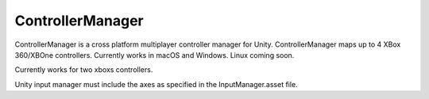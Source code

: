 ControllerManager
=================

ControllerManager is a cross platform multiplayer controller manager for Unity. ControllerManager maps up to 4 XBox 360/XBOne controllers. Currently works in macOS and Windows. Linux coming soon. 

Currently works for two xboxs controllers.

Unity input manager must include the axes as specified in the InputManager.asset file. 